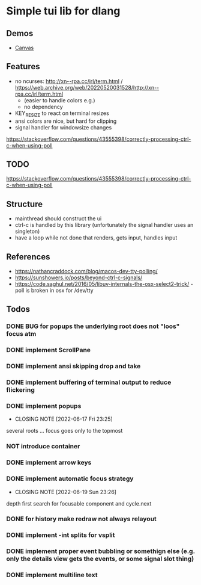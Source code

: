 #+TODO: TODO IN-PROGRESS | DONE NOT
* Simple tui lib for dlang
** Demos
- [[https://asciinema.org/a/594802][Canvas]]

** Features
- no ncurses: http://xn--rpa.cc/irl/term.html / https://web.archive.org/web/20220520031528/http://xn--rpa.cc/irl/term.html
        - (easier to handle colors e.g.)
        - no dependency
- KEY_RESIZE to react on terminal resizes
- ansi colors are nice, but hard for clipping
- signal handler for windowsize changes
https://stackoverflow.com/questions/43555398/correctly-processing-ctrl-c-when-using-poll

** TODO
https://stackoverflow.com/questions/43555398/correctly-processing-ctrl-c-when-using-poll

** Structure
- mainthread should construct the ui
- ctrl-c is handled by this library (unfortunately the signal handler
  uses an singleton)
- have a loop while not done that renders, gets input, handles input

** References
- https://nathancraddock.com/blog/macos-dev-tty-polling/
- https://sunshowers.io/posts/beyond-ctrl-c-signals/
- https://code.saghul.net/2016/05/libuv-internals-the-osx-select2-trick/ -
  poll is broken in osx for /dev/tty
** Todos
*** DONE BUG for popups the underlying root does not "loos" focus atm
*** DONE implement ScrollPane
*** DONE implement ansi skipping drop and take
*** DONE implement buffering of terminal output to reduce flickering
*** DONE implement popups
CLOSED: [2022-06-17 Fri 23:25]
- CLOSING NOTE [2022-06-17 Fri 23:25]
several roots ... focus goes only to the topmost
*** NOT introduce container
*** DONE implement arrow keys
*** DONE implement automatic focus strategy
CLOSED: [2022-06-19 Sun 23:26]
- CLOSING NOTE [2022-06-19 Sun 23:26]
depth first search for focusable component and cycle.next
*** DONE for history make redraw not always relayout
CLOSED: [2022-06-05 Sun 12:08]
*** DONE implement -int splits for vsplit
CLOSED: [2022-06-11 Sat 00:57]
*** DONE implement proper event bubbling or somethign else (e.g. only the details view gets the events, or some signal slot thing)
CLOSED: [2022-06-12 Sun 22:29]
*** DONE implement multiline text
CLOSED: [2022-06-20 Mon 23:33]
